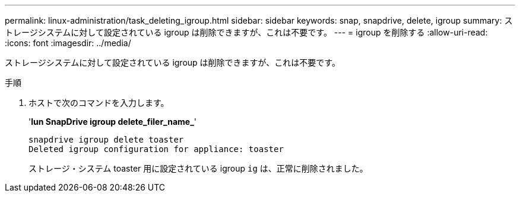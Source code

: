---
permalink: linux-administration/task_deleting_igroup.html 
sidebar: sidebar 
keywords: snap, snapdrive, delete, igroup 
summary: ストレージシステムに対して設定されている igroup は削除できますが、これは不要です。 
---
= igroup を削除する
:allow-uri-read: 
:icons: font
:imagesdir: ../media/


[role="lead"]
ストレージシステムに対して設定されている igroup は削除できますが、これは不要です。

.手順
. ホストで次のコマンドを入力します。
+
'*lun SnapDrive igroup delete_filer_name_*'

+
[listing]
----
snapdrive igroup delete toaster
Deleted igroup configuration for appliance: toaster
----
+
ストレージ・システム toaster 用に設定されている igroup `ig` は、正常に削除されました。



